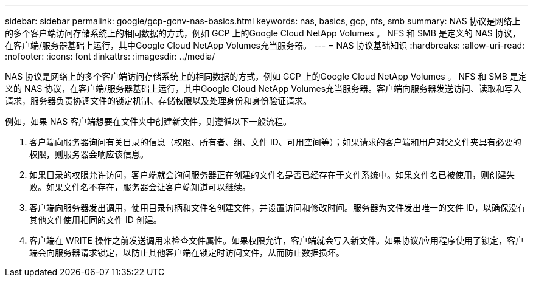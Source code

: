 ---
sidebar: sidebar 
permalink: google/gcp-gcnv-nas-basics.html 
keywords: nas, basics, gcp, nfs, smb 
summary: NAS 协议是网络上的多个客户端访问存储系统上的相同数据的方式，例如 GCP 上的Google Cloud NetApp Volumes 。  NFS 和 SMB 是定义的 NAS 协议，在客户端/服务器基础上运行，其中Google Cloud NetApp Volumes充当服务器。 
---
= NAS 协议基础知识
:hardbreaks:
:allow-uri-read: 
:nofooter: 
:icons: font
:linkattrs: 
:imagesdir: ../media/


[role="lead"]
NAS 协议是网络上的多个客户端访问存储系统上的相同数据的方式，例如 GCP 上的Google Cloud NetApp Volumes 。 NFS 和 SMB 是定义的 NAS 协议，在客户端/服务器基础上运行，其中Google Cloud NetApp Volumes充当服务器。客户端向服务器发送访问、读取和写入请求，服务器负责协调文件的锁定机制、存储权限以及处理身份和身份验证请求。

例如，如果 NAS 客户端想要在文件夹中创建新文件，则遵循以下一般流程。

. 客户端向服务器询问有关目录的信息（权限、所有者、组、文件 ID、可用空间等）；如果请求的客户端和用户对父文件夹具有必要的权限，则服务器会响应该信息。
. 如果目录的权限允许访问，客户端就会询问服务器正在创建的文件名是否已经存在于文件系统中。如果文件名已被使用，则创建失败。如果文件名不存在，服务器会让客户端知道可以继续。
. 客户端向服务器发出调用，使用目录句柄和文件名创建文件，并设置访问和修改时间。服务器为文件发出唯一的文件 ID，以确保没有其他文件使用相同的文件 ID 创建。
. 客户端在 WRITE 操作之前发送调用来检查文件属性。如果权限允许，客户端就会写入新文件。如果协议/应用程序使用了锁定，客户端会向服务器请求锁定，以防止其他客户端在锁定时访问文件，从而防止数据损坏。

